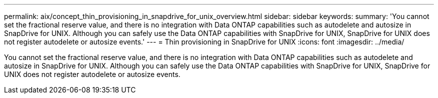 ---
permalink: aix/concept_thin_provisioning_in_snapdrive_for_unix_overview.html
sidebar: sidebar
keywords: 
summary: 'You cannot set the fractional reserve value, and there is no integration with Data ONTAP capabilities such as autodelete and autosize in SnapDrive for UNIX. Although you can safely use the Data ONTAP capabilities with SnapDrive for UNIX, SnapDrive for UNIX does not register autodelete or autosize events.'
---
= Thin provisioning in SnapDrive for UNIX
:icons: font
:imagesdir: ../media/

[.lead]
You cannot set the fractional reserve value, and there is no integration with Data ONTAP capabilities such as autodelete and autosize in SnapDrive for UNIX. Although you can safely use the Data ONTAP capabilities with SnapDrive for UNIX, SnapDrive for UNIX does not register autodelete or autosize events.
